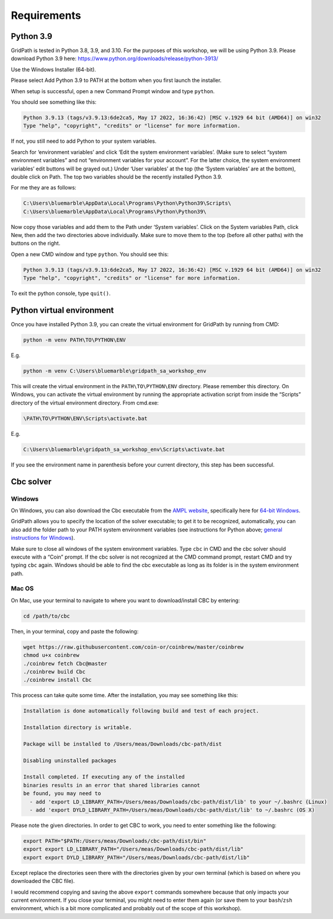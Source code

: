 ============
Requirements
============

Python 3.9
==========

GridPath is tested in Python 3.8, 3.9, and 3.10. For the purposes of this workshop, we will be using Python 3.9. Please download Python 3.9 here: https://www.python.org/downloads/release/python-3913/

Use the Windows Installer (64-bit).

Please select Add Python 3.9 to PATH at the bottom when you first launch the installer.

When setup is successful, open a new Command Prompt window and type ``python``.

You should see something like this:

.. code::

    Python 3.9.13 (tags/v3.9.13:6de2ca5, May 17 2022, 16:36:42) [MSC v.1929 64 bit (AMD64)] on win32
    Type "help", "copyright", "credits" or "license" for more information.


If not, you still need to add Python to your system variables.

Search for ‘environment variables’ and click ‘Edit the system environment variables’. (Make sure to select “system environment variables” and not “environment variables for your account”. For the latter choice, the system environment variables’ edit buttons will be grayed out.) Under ‘User variables’ at the top (the ‘System variables’ are at the bottom), double click on Path. The top two variables should be the recently installed Python 3.9.

For me they are as follows:

.. code::

    C:\Users\bluemarble\AppData\Local\Programs\Python\Python39\Scripts\
    C:\Users\bluemarble\AppData\Local\Programs\Python\Python39\

Now copy those variables and add them to the Path under ‘System variables’. Click on the System variables Path, click New, then add the two directories above individually. Make sure to move them to the top (before all other paths) with the buttons on the right.

Open a new CMD window and type ``python``. You should see this:

.. code::

    Python 3.9.13 (tags/v3.9.13:6de2ca5, May 17 2022, 16:36:42) [MSC v.1929 64 bit (AMD64)] on win32
    Type "help", "copyright", "credits" or "license" for more information.


To exit the python console, type ``quit()``.

Python virtual environment
==========================

Once you have installed Python 3.9, you can create the virtual environment for GridPath by running from CMD:

.. code::

    python -m venv PATH\TO\PYTHON\ENV

E.g.

.. code::

    python -m venv C:\Users\bluemarble\gridpath_sa_workshop_env

This will create the virtual environment in the ``PATH\TO\PYTHON\ENV`` directory. Please remember this directory. On Windows, you can activate the virtual environment by running the appropriate activation script from inside the “Scripts” directory of the virtual environment directory. From cmd.exe:

.. code::

    \PATH\TO\PYTHON\ENV\Scripts\activate.bat

E.g.

.. code::

    C:\Users\bluemarble\gridpath_sa_workshop_env\Scripts\activate.bat

If you see the environment name in parenthesis before your current directory, this step has been successful.

Cbc solver
==========

Windows
#######

On Windows, you can also download the Cbc executable from the `AMPL website`_, specifically here for `64-bit Windows`_.

GridPath allows you to specify the location of the solver executable; to get it to be recognized, automatically, you can also add the folder path to your PATH system environment variables (see instructions for Python above; `general instructions for Windows`_).

Make sure to close all windows of the system environment variables.
Type ``cbc`` in CMD and the cbc solver should execute with a “Coin” prompt.
If the cbc solver is not recognized at the CMD command prompt, restart CMD and try typing ``cbc`` again.
Windows should be able to find the cbc executable as long as its folder is in the system environment path.


Mac OS
######

On Mac, use your terminal to navigate to where you want to download/install CBC by entering:

.. code::

    cd /path/to/cbc

Then, in your terminal, copy and paste the following:

.. code::

    wget https://raw.githubusercontent.com/coin-or/coinbrew/master/coinbrew
    chmod u+x coinbrew
    ./coinbrew fetch Cbc@master
    ./coinbrew build Cbc
    ./coinbrew install Cbc

This process can take quite some time.
After the installation, you may see something like this:

.. code::

    Installation is done automatically following build and test of each project.

    Installation directory is writable.

    Package will be installed to /Users/meas/Downloads/cbc-path/dist

    Disabling uninstalled packages

    Install completed. If executing any of the installed
    binaries results in an error that shared libraries cannot
    be found, you may need to
      - add 'export LD_LIBRARY_PATH=/Users/meas/Downloads/cbc-path/dist/lib' to your ~/.bashrc (Linux)
      - add 'export DYLD_LIBRARY_PATH=/Users/meas/Downloads/cbc-path/dist/lib' to ~/.bashrc (OS X)

Please note the given directories. In order to get CBC to work, you need to enter something like the following:

.. code::

    export PATH="$PATH:/Users/meas/Downloads/cbc-path/dist/bin"
    export export LD_LIBRARY_PATH="/Users/meas/Downloads/cbc-path/dist/lib"
    export export DYLD_LIBRARY_PATH="/Users/meas/Downloads/cbc-path/dist/lib"

Except replace the directories seen there with the directories given by your own terminal
(which is based on where you downloaded the CBC file).

I would recommend copying and saving the above ``export`` commands somewhere because that only impacts
your current environment. If you close your terminal, you might need to enter them again
(or save them to your ``bash``/``zsh`` environment, which is a bit more complicated and
probably out of the scope of this workshop).



.. _`AMPL website`: https://ampl.com/products/solvers/open-source/#cbc
.. _`64-bit Windows`: https://ampl.com/dl/open/cbc/cbc-win64.zip
.. _`general instructions for Windows`: https://www.java.com/en/download/help/path.xml
.. _`Read the Docs Sphinx theme`: https://github.com/readthedocs/sphinx_rtd_theme
